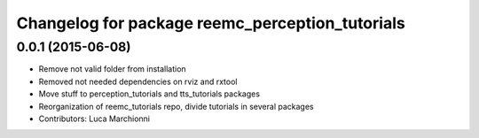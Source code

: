 ^^^^^^^^^^^^^^^^^^^^^^^^^^^^^^^^^^^^^^^^^^^^^^^^
Changelog for package reemc_perception_tutorials
^^^^^^^^^^^^^^^^^^^^^^^^^^^^^^^^^^^^^^^^^^^^^^^^

0.0.1 (2015-06-08)
------------------
* Remove not valid folder from installation
* Removed not needed dependencies on rviz and rxtool
* Move stuff to perception_tutorials and tts_tutorials packages
* Reorganization of reemc_tutorials repo, divide tutorials in several packages
* Contributors: Luca Marchionni
